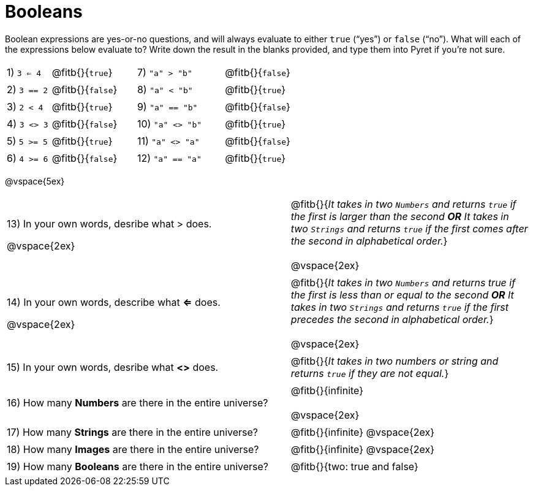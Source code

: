 = Booleans

Boolean expressions are yes-or-no questions, and will always evaluate to either `true` (“yes”) or `false` (“no”). What will each of the expressions below evaluate to? Write down the result in the blanks provided, and type them into Pyret if you’re not sure.

++++
<style>
/** fitb CSS experiment **/
td:nth-of-type(even) p { display: table; width: 100%; }
td:nth-of-type(even) .fitb { display: table-cell; width: 90%; }
</style>
++++

[cols="1,.>2,2,.>2", frame="none", stripes="none"]
|===

|1) `3 <= 4`	| @fitb{}{`true`}		|7) `"a" > "b"`		| @fitb{}{`false`}
|2) `3 == 2`	| @fitb{}{`false`}		|8) `"a" < "b"`		| @fitb{}{`true`}
|3) `2 < 4`		| @fitb{}{`true`}		|9) `"a" == "b"`	| @fitb{}{`false`}
|4) `3 <> 3`	| @fitb{}{`false`}		|10) `"a" <> "b"`	| @fitb{}{`true`}
|5) `5 >= 5`	| @fitb{}{`true`}		|11) `"a" <> "a"`	| @fitb{}{`false`}
|6) `4 >= 6`	| @fitb{}{`false`}		|12) `"a" == "a"`	| @fitb{}{`true`}
|===

@vspace{5ex}

[cols=".>7, .>6", frame="none", stripes="none", grid="none"]
|===

|13) In your own words, desribe what > does.	

@vspace{2ex}			

| @fitb{}{_It takes in two `Numbers` and returns `true` if the first is larger than the second *OR* It takes in two `Strings` and returns `true` if the first comes after the second in alphabetical order._} 

@vspace{2ex}

|14) In your own words, describe what *<=* does.		

@vspace{2ex}		

| @fitb{}{_It takes in two `Numbers` and returns true if the first is less than or equal to the second *OR* It takes in two `Strings` and returns `true` if the first precedes the second in alphabetical order._} 

@vspace{2ex}

|15) In your own words, desribe what *<>* does.				

| @fitb{}{_It takes in two numbers or string and returns `true` if they are not equal._} 

|16) How many *Numbers* are there in the entire universe? 	| @fitb{}{infinite} 

@vspace{2ex}

|17) How many *Strings* are there in the entire universe?	| @fitb{}{infinite} @vspace{2ex}
|18) How many *Images* are there in the entire universe?	| @fitb{}{infinite} @vspace{2ex}
|19) How many *Booleans* are there in the entire universe?	| @fitb{}{two: true and false} 
|===